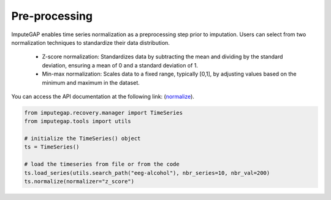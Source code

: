 ==============
Pre-processing
==============

ImputeGAP enables time series normalization as a preprocessing step prior to imputation. Users can select from two normalization techniques to standardize their data distribution.

    - Z-score normalization: Standardizes data by subtracting the mean and dividing by the standard deviation, ensuring a mean of 0 and a standard deviation of 1.
    - Min-max normalization: Scales data to a fixed range, typically [0,1], by adjusting values based on the minimum and maximum in the dataset.

You can access the API documentation at the following link: (`normalize <imputegap.manager.html#imputegap.recovery.manager.TimeSeries.normalize>`_).

.. code-block:: python

    from imputegap.recovery.manager import TimeSeries
    from imputegap.tools import utils

    # initialize the TimeSeries() object
    ts = TimeSeries()

    # load the timeseries from file or from the code
    ts.load_series(utils.search_path("eeg-alcohol"), nbr_series=10, nbr_val=200)
    ts.normalize(normalizer="z_score")



